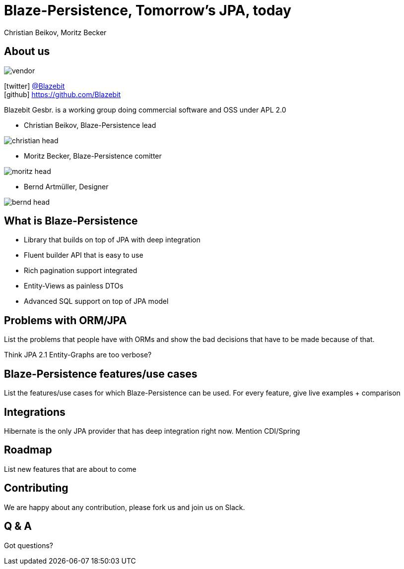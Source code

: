 = Blaze-Persistence, Tomorrow's JPA, today
Christian Beikov, Moritz Becker
:icons: font
:navigation:

== About us

image::vendor.png[float="right"]

icon:twitter[] https://twitter.com/Blazebit[@Blazebit] +
icon:github[] https://github.com/Blazebit

Blazebit Gesbr. is a working group doing commercial software and OSS under APL 2.0

[%step]
* Christian Beikov, Blaze-Persistence lead

image::christian_head.png[float="right"]

* Moritz Becker, Blaze-Persistence comitter

image::moritz_head.png[float="right"]

* Bernd Artm+++&uuml;+++ller, Designer

image::bernd_head.png[float="right"]

== What is Blaze-Persistence

* Library that builds on top of JPA with deep integration
* Fluent builder API that is easy to use
* Rich pagination support integrated
* Entity-Views as painless DTOs
* Advanced SQL support on top of JPA model

== Problems with ORM/JPA

List the problems that people have with ORMs and show the bad decisions that have to be made because of that.

Think JPA 2.1 Entity-Graphs are too verbose?


== Blaze-Persistence features/use cases

List the features/use cases for which Blaze-Persistence can be used.
For every feature, give live examples + comparison

== Integrations

Hibernate is the only JPA provider that has deep integration right now.
Mention CDI/Spring

== Roadmap

List new features that are about to come

== Contributing

We are happy about any contribution, please fork us and join us on Slack.

== Q & A

Got questions?
